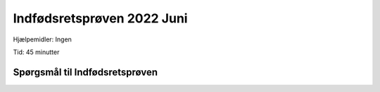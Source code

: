 Indfødsretsprøven 2022 Juni
==========================================

Hjælpemidler: Ingen

Tid: 45 minutter

Spørgsmål til Indfødsretsprøven
---------------------------------

.. quizdown::

    ---
    primary_color: orange
    secondary_color: lightgray
    text_color: black
    shuffle_questions: false
    ---

    ## Hvad har regionerne ansvaret for driften af?
    1. [ ] Politi
        > is incorrect; learn more in Section 3.2.3.
    2. [ ] Børnehaver
        > is incorrect; learn more in Section 3.2.3.
    3. [x] Sygehuse
        > Sygehuse are managed by the five regions. Learn more in Section 3.2.3.

    ## Hvilken dansk forfatter har skrevet bogen Den Afrikanske Farm?
    1. [x] Karen Blixen
        > Karen Blixen (1885-1962) skrev 'Den Afrikanske Farm' (Out of Africa) i 1937. Learn more in Section 5.2.
    2. [ ] H.C. Andersen
        > is incorrect; learn more in Section 5.2.
    3. [ ] Tove Ditlevsen
        > is incorrect; learn more in Section 5.2.2.

    ## Hvornår fik Danmark økonomisk hjælp fra USA i forbindelse med Marshall-planen?
    1. [ ] Omkring 1920
        > is incorrect; learn more in Section 1.9.3.
    2. [x] Omkring 1950
        > Marshall Aid blev givet i årene 1948-51. Learn more in Section 1.11.1.
    3. [ ] Omkring 1980
        > is incorrect; learn more in Section 1.12.3.

    ## For hvilken film vandt Gabriel Axel en Oscar i 1988?
    1. [ ] Druk
        > is incorrect; learn more in Section 5.7.
    2. [ ] Italiensk for begyndere
        > is incorrect; learn more in Section 5.7.
    3. [x] Babettes gæstebud
        > Gabriel Axel vandt en Oscar i 1988 for 'Babettes Gæstebud' (Babette's Feast). Learn more in Section 5.7.

    ## Hvilket parti stemte arbejdere typisk på i midten af 1900-tallet?
    1. [ ] Venstre
        > is incorrect; learn more in Section 2.2.6.
    2. [x] Socialdemokratiet
        > Arbejdere stemte typisk på Socialdemokratiet. Learn more in Section 2.2.6.
    3. [ ] Radikale Venstre
        > is incorrect; learn more in Section 2.2.6.

    ## Hvor mange indbyggere har Grønland?
    1. [x] Cirka 55.000
        > Grønland har cirka 57.000 indbyggere. Learn more in Section 6.6.1.
    2. [ ] Cirka 255.000
        > is incorrect; learn more in Section 6.6.1.
    3. [ ] Cirka 455.000
        > is incorrect; learn more in Section 6.6.1.

    ## Hvilke af følgende landområder mistede Danmark i 1658?
    1. [x] Skåne, Halland og Blekinge
        > Danmark måtte afstå disse områder til Sverige i 1658 ved Roskilde-freden. Learn more in Section 1.4.3.
    2. [ ] Shetlandsøerne og Orkneyøerne
        > is incorrect; learn more in Section 1.4.3.
    3. [ ] De Vestindiske Øer
        > is incorrect; learn more in Section 1.5.

    ## Hvad er NATO?
    1. [ ] Et internationalt frihandelsområde
        > is incorrect; learn more in Section 4.4.1.
    2. [x] En international forsvarsalliance
        > NATO (Den Nordatlantiske Traktat-organisation) er en forsvarsalliance. Learn more in Section 1.11.1.
    3. [ ] Et internationalt flygtningesamarbejde
        > is incorrect; learn more in Section 4.3.1.

    ## Hvornår blev der indført fri abort i Danmark?
    1. [ ] 1935
        > is incorrect; learn more in Section 1.12.4.
    2. [ ] 1951
        > is incorrect; learn more in Section 1.12.4.
    3. [x] 1973
        > Fri abort blev indført i 1973. Learn more in Section 1.12.4.

    ## Er flertallet af lønmodtagere på det danske arbejdsmarked medlem af en fagforening?
    1. [x] Ja
        > Næsten to ud af tre (65 procent) af lønmodtagerne er medlem af en fagforening. Learn more in Section 3.4.1.
    2. [ ] Nej
        > is incorrect; learn more in Section 3.4.1.

    ## Kan en regering bestemme, hvordan en dommer skal dømme i en retssag?
    1. [ ] Ja
        > is incorrect; learn more in Section 2.3.2.
    2. [x] Nej
        > De danske domstole er uafhængige, og regeringen kan ikke bestemme, hvordan dommerne skal dømme. Learn more in Section 2.3.2.

    ## I hvilket årti blev Danmark ramt af en flerårig økonomisk krise, som blev udløst af store prisstigninger på olie?
    1. [ ] 1930’erne
        > is incorrect; learn more in Section 1.9.4.
    2. [ ] 1950’erne
        > is incorrect; learn more in Section 1.11.2.
    3. [x] 1970’erne
        > Danmark blev ramt af oliekrisen, der startede i 1974, efter store prisstigninger på olie i 1973. Learn more in Section 1.12.2.

    ## Hvilket af følgende lande har flest indvandrere og efterkommere i Danmark oprindelse i?
    1. [ ] Pakistan
        > is incorrect; learn more in Section 6.5.
    2. [ ] Iran
        > is incorrect; learn more in Section 6.5.
    3. [x] Tyrkiet
        > Tyrkiet har flest indvandrere og efterkommere i Danmark (68.000 pr. januar 2025). Learn more in Section 6.5.

    ## Ved hvilken grundlovsændring fik kvinder valgret til Folketinget?
    1. [ ] Grundlovsændringen i 1866
        > is incorrect; learn more in Section 1.8.4.
    2. [x] Grundlovsændringen i 1915
        > Kvinder fik valgret til Rigsdagen (Folketinget og Landstinget) med grundlovsændringen i 1915. Learn more in Section 1.8.4.
    3. [ ] Grundlovsændringen i 1953
        > is incorrect; learn more in Section 1.11.1.

    ## Hvad er Danmark og en række andre lande især forpligtet til ifølge Paris-aftalen fra 2015?
    1. [x] At reducere udslippet af drivhusgasser i atmosfæren
        > Paris-aftalen (2015) forpligter landene til at reducere det globale udslip af drivhusgasser. Learn more in Section 6.17.
    2. [ ] At bruge flere penge på forsvaret
        > is incorrect; learn more in Section 4.4.3.
    3. [ ] At samarbejde om forebyggelse af grænseoverskridende kriminalitet
        > is incorrect; learn more in Section 4.2.1.

    ## Hvilket parti tilhørte Poul Schlüter, som var statsminister i perioden 1982-93?
    1. [ ] Socialdemokratiet
        > is incorrect; learn more in Section 1.12.3.
    2. [ ] Radikale Venstre
        > is incorrect; learn more in Section 1.12.3.
    3. [x] Det Konservative Folkeparti
        > Poul Schlüter var Danmarks første og hidtil eneste statsminister fra Det Konservative Folkeparti. Learn more in Section 1.12.3.

    ## Var Danmark besat af tyske tropper under 1. Verdenskrig?
    1. [ ] Ja
        > is incorrect; learn more in Section 1.9.1.
    2. [x] Nej
        > Det neutrale Danmark blev ikke direkte berørt af 1. Verdenskrig (1914-1918). Learn more in Section 1.9.1.

    ## Hvem er aftaleparter, når der skal indgås overenskomster om fx løn, pension og arbejdsforhold på det private arbejdsmarked?
    1. [ ] Stat og kommuner
        > is incorrect; learn more in Section 3.4.2.
    2. [ ] Regering og embedsmænd
        > is incorrect; learn more in Section 3.4.2.
    3. [x] Fagforeninger og arbejdsgiverorganisationer
        > Kollektive overenskomster indgås mellem fagforeninger og arbejdsgiverorganisationer. Learn more in Section 3.4.2.

    ## Hvem har som udgangspunkt forældremyndigheden, når en far og en mor, der er gift med hinanden, har et fælles barn?
    1. [x] Faren og moren i fællesskab
        > I et ægteskab har moderen og faderen fælles forældremyndighed over deres fælles børn. Learn more in Section 6.13.
    2. [ ] Faren
        > is incorrect; learn more in Section 6.13.
    3. [ ] Moren
        > is incorrect; learn more in Section 6.13.

    ## Hvor mange kommuner er der i Danmark?
    1. [ ] 38
        > is incorrect; learn more in Section 2.2.5.
    2. [ ] 68
        > is incorrect; learn more in Section 2.2.5.
    3. [x] 98
        > En strukturreform i 2007 reducerede antallet af kommuner til 98. Learn more in Section 2.2.5.

    ## Hvilken religion var den mest udbredte i Danmark i middelalderen (cirka 1050-1500)?
    1. [x] Katolsk kristendom
        > I middelalderen var den danske kirke en del af den katolske kirke under paven i Rom. Learn more in Section 1.3.1.
    2. [ ] Protestantisk kristendom
        > is incorrect; learn more in Section 1.4.1.
    3. [ ] Ortodoks kristendom
        > is incorrect; learn more in Section 6.9.

    ## Hvornår blev Enhedslisten valgt til Folketinget første gang?
    1. [ ] 1973
        > is incorrect; learn more in Section 1.12.1.
    2. [x] 1994
        > Enhedslisten (De Rød-Grønne) blev valgt til Folketinget første gang i 1994. Learn more in Section 1.13.2.
    3. [ ] 2011
        > is incorrect; learn more in Section 1.13.7.

    ## Hvor længe varede Danmarks officielle militære modstand, da Tyskland angreb Danmark den 9. april 1940?
    1. [x] Mindre end en dag
        > Militær modstand mod det tyske angreb den 9. april 1940 varede kun i ganske få timer. Learn more in Section 1.10.1.
    2. [ ] Cirka en måned
        > is incorrect; learn more in Section 1.10.1.
    3. [ ] Mere end et år
        > is incorrect; learn more in Section 1.10.1.

    ## Er der flest mænd eller kvinder, der fuldfører en videregående uddannelse?
    1. [ ] Mænd
        > is incorrect; learn more in Section 6.15.
    2. [x] Kvinder
        > I 2023 fuldførte ca. 64% af kvinderne en videregående uddannelse mod 45% af mændene. Learn more in Section 6.15.

    ## Hvornår blev andelsbevægelsen grundlagt i Danmark med oprettelsen af de første brugsforeninger og andelsmejerier?
    1. [ ] I 1700-tallet
        > is incorrect; learn more in Section 1.8.2.
    2. [x] I 1800-tallet
        > Andelsbevægelsen kom til Danmark i midten af 1800-tallet og førte til oprettelsen af andelsmejerier og brugsforeninger. Learn more in Section 1.8.2.
    3. [ ] I 1900-tallet
        > is incorrect; learn more in Section 1.8.2.

    ## Hvilket år blev Margrethe d. 2. dronning af Danmark?
    1. [x] 1972
        > Margrethe II overtog tronen den 14. januar 1972 efter sin far, Frederik IX's, død. Learn more in Section 6.4.
    2. [ ] 1982
        > is incorrect; learn more in Section 6.4.
    3. [ ] 1992
        > is incorrect; learn more in Section 6.4.

    ## Hvem har skrevet et stort antal af salmerne i Den Danske Salmebog?
    1. [ ] Herman Bang
        > is incorrect; learn more in Section 5.2.
    2. [ ] Ludvig Holberg
        > is incorrect; learn more in Section 5.2.
    3. [x] N.F.S. Grundtvig
        > N.F.S. Grundtvig skrev mere end 1.500 salmer og fædrelandssange i løbet af sin levetid. Learn more in Section 6.11.

    ## Hvad er Anna Ancher og Michael Ancher særligt kendt for?
    1. [ ] De var komponister
        > is incorrect; learn more in Section 5.3.
    2. [ ] De var filminstruktører
        > is incorrect; learn more in Section 5.7.
    3. [x] De var kunstmalere
        > Anna Ancher og Michael Ancher tilhørte kredsen af de såkaldte Skagensmalere. Learn more in Section 5.3.

    ## I hvilke årtier udspiller det meste af tv-serien Matador sig?
    1. [ ] 1880’erne og 1890’erne
        > is incorrect; learn more in Section 5.7.
    2. [x] 1930’erne og 1940’erne
        > Tv-serien Matador udspiller sig i 1930'ernes og 1940'ernes Danmark. Learn more in Section 5.7.
    3. [ ] 1960’erne og 1970’erne
        > is incorrect; learn more in Section 5.7.

    ## Hvad hedder den danske EU-kommissær?
    1. [x] Margrethe Vestager
        > Margrethe Vestager (Radikale Venstre) var den danske EU-kommissær fra 2014-2024. Learn more in Section 4.2.1.
    2. [ ] Margrete Auken
        > is incorrect; learn more in Section 4.2.1.
    3. [ ] Helle Thorning-Schmidt
        > is incorrect; learn more in Section 1.13.5.

    ## Hvordan har de politiske partiers medlemstal overordnet udviklet sig siden 1950?
    1. [x] De er faldet
        > Medlemstallet i politiske partier er faldet markant siden 1950. Learn more in Section 2.2.6.
    2. [ ] De er steget
        > is incorrect; learn more in Section 2.2.6.

    ## Hvilken organisation blev Danmark medlem af i 1945?
    1. [ ] Verdenshandelsorganisationen (WTO)
        > is incorrect; learn more in Section 4.3.
    2. [ ] Den Europæiske Union (EU)
        > is incorrect; learn more in Section 4.2.1.
    3. [x] De Forenede Nationer (FN)
        > Danmark har været medlem af FN siden stiftelsen i 1945. Learn more in Section 4.3.1.

    ## Hvilken dag er det grundlovsdag i Danmark?
    1. [x] Den 5. juni
        > Grundlovsdag fejres den 5. juni som en markering af Danmarks første demokratiske grundlov i 1849. Learn more in Section 2.2.1.
    2. [ ] Den 15. juni
        > is incorrect; learn more in Section 2.2.1.
    3. [ ] Den 23. juni
        > is incorrect; learn more in Section 6.10.

    ## Betaler alle skattepligtige borgere kirkeskat?
    1. [ ] Ja
        > is incorrect; learn more in Section 6.9.
    2. [x] Nej
        > Kun medlemmer af folkekirken betaler kirkeskat. Learn more in Section 6.9.

    ## Hvortil kan man anke en afgørelse fra byretten?
    1. [x] Landsretten
        > En sag, der starter i byretten, kan som hovedregel appelleres til landsretten. Learn more in Section 2.3.2.
    2. [ ] Højesteret
        > is incorrect; learn more in Section 2.3.2.

    ## Hvor stor en andel af Danmarks befolkning er blevet vaccineret mindst to gange mod coronavirus?
    1. [ ] Cirka 30 procent
        > is incorrect; learn more in Section 1.13.6.
    2. [ ] Cirka 50 procent
        > is incorrect; learn more in Section 1.13.6.
    3. [x] Cirka 80 procent
        > Siden vaccineudrulningen er de fleste (cirka 90%) af befolkningen blevet vaccineret mindst to gange. Learn more in Section 1.13.6.

    ## Hvem blev valgt som ny formand for Dansk Folkeparti i januar 2022?
    1. [ ] Pia Kjærsgaard
        > is incorrect.
    2. [x] Morten Messerschmidt
        > Morten Messerschmidt blev valgt som ny formand for Dansk Folkeparti i januar 2022.
    3. [ ] Kristian Thulesen Dahl
        > is incorrect.

    ## Hvilke partier anbefaler vælgerne at stemme nej til, at Danmark afskaffer EU-forsvarsforbeholdet ved folkeafstemningen den 1. juni?
    1. [ ] Socialdemokratiet, Radikale Venstre og Socialistisk Folkeparti
        > is incorrect; learn more in Section 4.2.1.
    2. [ ] Venstre, Det Konservative Folkeparti og Liberal Alliance
        > is incorrect; learn more in Section 4.2.1.
    3. [x] Dansk Folkeparti, Enhedslisten og Nye Borgerlige
        > Disse partier anbefalede vælgerne at stemme nej ved folkeafstemningen om EU-forsvarsforbeholdet. Learn more in Section 4.2.1.

    ## Hvilken fodboldspiller spillede igen for landsholdet i marts 2022 efter 9 måneders fravær på grund af et hjertestop?
    1. [ ] Simon Kjær
        > is incorrect.
    2. [x] Christian Eriksen
        > Christian Eriksen spillede igen for landsholdet i marts 2022 efter et hjertestop i juni 2021.
    3. [ ] Kasper Schmeichel
        > is incorrect.

    ## Hvilken domstol dømte tidligere udlændinge- og integrationsminister Inger Støjberg for ulovligt at have adskilt asylsøgende par?
    1. [ ] Landsretten
        > is incorrect; learn more in Section 2.2.2.
    2. [ ] Højesteret
        > is incorrect; learn more in Section 2.2.2.
    3. [x] Rigsretten
        > Rigsretten dømte den tidligere minister i 2021 for ulovlige handlinger i embeds medfør. Learn more in Section 2.2.2.

    ## Kan man ifølge dansk lov kræve, at kød, der serveres i daginstitutioner, stammer fra dyr, der er rituelt slagtet?
    1. [ ] Ja
        > is incorrect; learn more in Section 6.9.
    2. [x] Nej
        > Det er ikke muligt at kræve rituelt slagtet kød i offentlige institutioner, da det strider mod neutraliteten. Learn more in Section 6.9.

    ## Kan kvinder blive biskopper i den danske folkekirke?
    1. [x] Ja
        > Den danske folkekirke er en bred og rummelig kirke, og kvinder kan bestride alle kirkelige stillinger, herunder biskop. Learn more in Section 6.9.
    2. [ ] Nej
        > is incorrect; learn more in Section 6.9.

    ## Kan personer med bopæl i Danmark blive straffet med fængsel på livstid for at tilslutte sig en væbnet styrke, som kæmper mod den danske stat?
    1. [x] Ja
        > Fængsel på livstid (livstid) er en mulig straf for meget alvorlige forbrydelser som for eksempel terrorisme. Learn more in Section 2.3.4.
    2. [ ] Nej
        > is incorrect; learn more in Section 2.3.4.

    ## Kan man ifølge dansk lov indgå ægteskab med mere end én person ad gangen?
    1. [ ] Ja
        > is incorrect; learn more in Section 6.13.
    2. [x] Nej
        > I Danmark kan ægteskab kun indgås mellem to personer. Learn more in Section 6.13.

    ## Er Danmark blandt de tre lande i verden, som menes at have mindst korruption i den offentlige sektor ifølge Transparency International (Corruption Perception Index, 2021)?
    1. [x] Ja
        > Den danske offentlige forvaltning er internationalt kendetegnet ved at være meget lidt korrupt. Learn more in Section 2.3.2.
    2. [ ] Nej
        > is incorrect; learn more in Section 2.3.2.